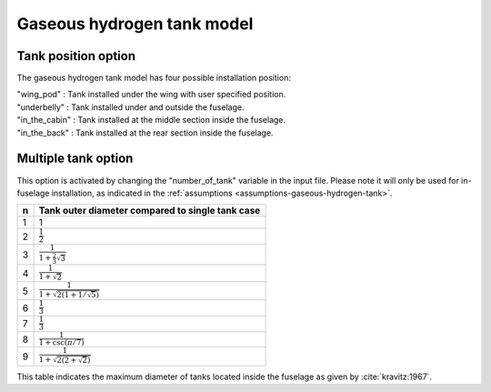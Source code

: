 .. _options-gaseous-hydrogen-tank:

===========================
Gaseous hydrogen tank model
===========================

********************
Tank position option
********************
The gaseous hydrogen tank model has four possible installation position:

| "wing_pod" : Tank installed under the wing with user specified position.
| "underbelly" : Tank installed under and outside the fuselage.
| "in_the_cabin" : Tank installed at the middle section inside the fuselage.
| "in_the_back" : Tank installed at the rear section inside the fuselage.

********************
Multiple tank option
********************
This option is activated by changing the "number_of_tank" variable in the input file. Please note it will only be used for in-fuselage installation, as indicated in
the :ref:`assumptions <assumptions-gaseous-hydrogen-tank>`.

===  ================================================
n    Tank outer diameter compared to single tank case
===  ================================================
1    1
2    :math:`\frac{1}{2}`
3    :math:`\frac{1}{1 + \frac{2}{3}\sqrt{3}}`
4    :math:`\frac{1}{1 + \sqrt{2}}`
5    :math:`\frac{1}{1 + \sqrt{2(1+1/\sqrt{5})}}`
6    :math:`\frac{1}{3}`
7    :math:`\frac{1}{3}`
8    :math:`\frac{1}{1 + \csc(\pi/7)}`
9    :math:`\frac{1}{1 + \sqrt{2(2+\sqrt{2})}}`
===  ================================================

This table indicates the maximum diameter of tanks located inside the fuselage as given by :cite:`kravitz:1967`.
